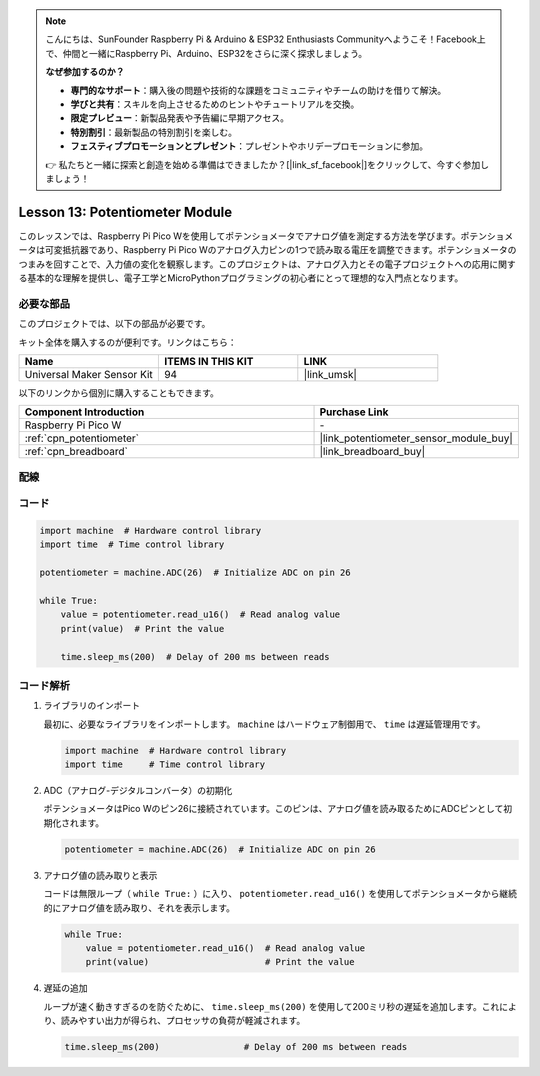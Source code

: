 .. note::

    こんにちは、SunFounder Raspberry Pi & Arduino & ESP32 Enthusiasts Communityへようこそ！Facebook上で、仲間と一緒にRaspberry Pi、Arduino、ESP32をさらに深く探求しましょう。

    **なぜ参加するのか？**

    - **専門的なサポート**：購入後の問題や技術的な課題をコミュニティやチームの助けを借りて解決。
    - **学びと共有**：スキルを向上させるためのヒントやチュートリアルを交換。
    - **限定プレビュー**：新製品発表や予告編に早期アクセス。
    - **特別割引**：最新製品の特別割引を楽しむ。
    - **フェスティブプロモーションとプレゼント**：プレゼントやホリデープロモーションに参加。

    👉 私たちと一緒に探索と創造を始める準備はできましたか？[|link_sf_facebook|]をクリックして、今すぐ参加しましょう！

.. _pico_lesson13_potentiometer:

Lesson 13: Potentiometer Module
==================================

このレッスンでは、Raspberry Pi Pico Wを使用してポテンショメータでアナログ値を測定する方法を学びます。ポテンショメータは可変抵抗器であり、Raspberry Pi Pico Wのアナログ入力ピンの1つで読み取る電圧を調整できます。ポテンショメータのつまみを回すことで、入力値の変化を観察します。このプロジェクトは、アナログ入力とその電子プロジェクトへの応用に関する基本的な理解を提供し、電子工学とMicroPythonプログラミングの初心者にとって理想的な入門点となります。

必要な部品
--------------------------

このプロジェクトでは、以下の部品が必要です。

キット全体を購入するのが便利です。リンクはこちら：

.. list-table::
    :widths: 20 20 20
    :header-rows: 1

    *   - Name	
        - ITEMS IN THIS KIT
        - LINK
    *   - Universal Maker Sensor Kit
        - 94
        - |link_umsk|

以下のリンクから個別に購入することもできます。

.. list-table::
    :widths: 30 20
    :header-rows: 1

    *   - Component Introduction
        - Purchase Link

    *   - Raspberry Pi Pico W
        - \-
    *   - :ref:`cpn_potentiometer`
        - |link_potentiometer_sensor_module_buy|
    *   - :ref:`cpn_breadboard`
        - |link_breadboard_buy|

配線
---------------------------

.. image:: img/Lesson_13_potentiometer_module_bb.png
    :width: 100%
コード
---------------------------

.. code-block:: python

   import machine  # Hardware control library
   import time  # Time control library
   
   potentiometer = machine.ADC(26)  # Initialize ADC on pin 26
   
   while True:
       value = potentiometer.read_u16()  # Read analog value
       print(value)  # Print the value
   
       time.sleep_ms(200)  # Delay of 200 ms between reads


コード解析
---------------------------

#. ライブラリのインポート

   最初に、必要なライブラリをインポートします。 ``machine`` はハードウェア制御用で、 ``time`` は遅延管理用です。

   .. code-block:: python

      import machine  # Hardware control library
      import time     # Time control library

#. ADC（アナログ-デジタルコンバータ）の初期化

   ポテンショメータはPico Wのピン26に接続されています。このピンは、アナログ値を読み取るためにADCピンとして初期化されます。

   .. code-block:: python

      potentiometer = machine.ADC(26)  # Initialize ADC on pin 26

#. アナログ値の読み取りと表示

   コードは無限ループ（ ``while True:`` ）に入り、 ``potentiometer.read_u16()`` を使用してポテンショメータから継続的にアナログ値を読み取り、それを表示します。

   .. code-block:: python

      while True:
          value = potentiometer.read_u16()  # Read analog value
          print(value)                      # Print the value

#. 遅延の追加

   ループが速く動きすぎるのを防ぐために、 ``time.sleep_ms(200)`` を使用して200ミリ秒の遅延を追加します。これにより、読みやすい出力が得られ、プロセッサの負荷が軽減されます。

   .. code-block:: python

      time.sleep_ms(200)                # Delay of 200 ms between reads